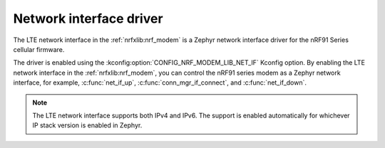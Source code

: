 .. _nrf_modem_lib_lte_net_if:

Network interface driver
########################

The LTE network interface in the :ref:`nrfxlib:nrf_modem` is a Zephyr network interface driver for the nRF91 Series cellular firmware.

The driver is enabled using the :kconfig:option:`CONFIG_NRF_MODEM_LIB_NET_IF` Kconfig option.
By enabling the LTE network interface in the :ref:`nrfxlib:nrf_modem`, you can control the nRF91 series modem as a Zephyr network interface, for example, :c:func:`net_if_up`, :c:func:`conn_mgr_if_connect`, and :c:func:`net_if_down`.

.. note::

   The LTE network interface supports both IPv4 and IPv6.
   The support is enabled automatically for whichever IP stack version is enabled in Zephyr.

